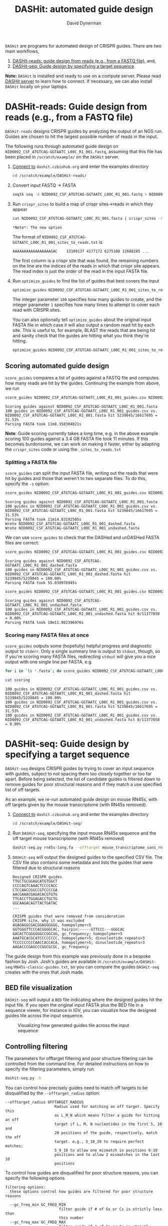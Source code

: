 #+TITLE: DASHit: automated guide design
#+AUTHOR: David Dynerman
#+EMAIL: david.dynerman@czbiohub.org

=DASHit= are programs for automated design of CRISPR guides. There are two main workflows,

1. [[DASHit-reads][DASHit-reads: guide design from reads (e.g., from a FASTQ file),]] and,
2. [[DASHit-seq][DASHit-seq: Guide design by specifying a target sequence]].

*Note:* =DASHit= is installed and ready to use on a compute
server. Please read [[server][DASHit server]] to learn how to connect. If
necessary, we can also install =DASHit= locally on your laptops.

* DASHit-reads: Guide design from reads (e.g., from a FASTQ file)
<<DASHit-reads>>
=DASHit-reads= designs CRISPR guides by analyzing the output of an NGS run. Guides are chosen to hit the largest possible number of reads in the input.

The following runs through automated guide design on
=NID0092_CSF_ATGTCAG-GGTAATC_L00C_R1_001.fastq=, assuming that this
file has been placed in =/scratch/example/= on the =DASHit= server.

   1. [[server][Connect to]] =dashit.czbiohub.org= and enter the examples directory
      #+BEGIN_SRC bash
cd /scratch/example/DASHit-reads/ 
      #+END_SRC
   1. Convert input FASTQ -> FASTA
      #+BEGIN_SRC bash
seqtk seq -A NID0092_CSF_ATGTCAG-GGTAATC_L00C_R1_001.fastq > NID0092_CSF_ATGTCAG-GGTAATC_L00C_R1_001.fasta 
      #+end_SRC
   2. Run =crispr_sites= to build a map of crispr sites->reads in which they appear
      #+BEGIN_SRC bash
cat NID0092_CSF_ATGTCAG-GGTAATC_L00C_R1_001.fasta | crispr_sites -r > NID0092_CSF_ATGTCAG-GGTAATC_L00C_R1_001_sites_to_reads.txt
      #+END_SRC
      #+BEGIN_EXAMPLE
      *Note*: The new option
      #+END_EXAMPLE
      The format of =NID0092_CSF_ATGTCAG-GGTAATC_L00C_R1_001_sites_to_reads.txt= is
      #+BEGIN_EXAMPLE
AAAAAAAAAAAAAAAAAGAC    13109137 4177172 6275108 12688285 ... 
      #+END_EXAMPLE
      The first column is a crispr site that was found, the remaining
      numbers on the line are the indices of the reads in which that
      crispr site appears. The read index is just the order of the
      read in the input FASTA file.
   3. Run =optimize_guides= to find the list of guides that best covers the input
      #+BEGIN_SRC bash
optimize_guides NID0092_CSF_ATGTCAG-GGTAATC_L00C_R1_001_sites_to_reads.txt 100 1 > NID0092_CSF_ATGTCAG-GGTAATC_L00C_R1_001_guides.csv
      #+END_SRC
      The integer parameter =100= specifies how many guides to create, and the integer parameter =1= specifies how many times to attempt to cover each read with CRISPR sites.

      You can also optionally tell =optimize_guides= about the
      original input FASTA file in which case it will also output a
      random read hit by each site. This is useful to, for example,
      BLAST the reads that are being hit and sanity check that the
      guides are hitting what you think they're hitting.
      #+BEGIN_SRC bash
optimize_guides NID0092_CSF_ATGTCAG-GGTAATC_L00C_R1_001_sites_to_reads.txt 100 1 NID0092_CSF_ATGTCAG-GGTAATC_L00C_R1_001.fasta > NID0092_CSF_ATGTCAG-GGTAATC_L00C_R1_001_guides.csv
      #+END_SRC

** Scoring automated guide design
=score_guides= compares a list of guides against a FASTQ file and computes how many reads are hit by the guides. Continuing the example from above, we run

#+BEGIN_SRC bash
score_guides NID0092_CSF_ATGTCAG-GGTAATC_L00C_R1_001_guides.csv NID0092_CSF_ATGTCAG-GGTAATC_L00C_R1_001.fasta
#+END_SRC

#+BEGIN_EXAMPLE
Scoring guides against NID0092_CSF_ATGTCAG-GGTAATC_L00C_R1_001.fasta
100 guides in NID0092_CSF_ATGTCAG-GGTAATC_L00C_R1_001_guides.csv vs. NID0092_CSF_ATGTCAG-GGTAATC_L00C_R1_001.fasta hit 5239845/16617695 = 31.53%
Parsing FASTA took 11m8.358304821s
#+END_EXAMPLE

*Note*: Guide scoring currently takes a long time, e.g. in the above
example scoring 100 guides against a 3.4 GB FASTA file took 11
minutes. If this becomes burdonsome, we can work on making it faster,
either by adapting the =crispr_sites= code or using the
=_sites_to_reads.txt=



*** Splitting a FASTA file
=score_guides= can split the input FASTA file, writing out the reads that were hit by guides and those that weren't to two separate files. To do this, specify the =-s= option:

#+BEGIN_SRC bash
score_guides NID0092_CSF_ATGTCAG-GGTAATC_L00C_R1_001_guides.csv NID0092_CSF_ATGTCAG-GGTAATC_L00C_R1_001.fasta -s
#+END_SRC

#+BEGIN_EXAMPLE
Scoring guides against NID0092_CSF_ATGTCAG-GGTAATC_L00C_R1_001.fasta
100 guides in NID0092_CSF_ATGTCAG-GGTAATC_L00C_R1_001_guides.csv vs. NID0092_CSF_ATGTCAG-GGTAATC_L00C_R1_001.fasta hit 5239845/16617695 = 31.53%
Parsing FASTA took 11m14.83192505s
Wrote NID0092_CSF_ATGTCAG-GGTAATC_L00C_R1_001_dashed.fasta
Wrote NID0092_CSF_ATGTCAG-GGTAATC_L00C_R1_001_undashed.fasta
#+END_EXAMPLE

We can use =score_guides= to check that the DASHed and unDASHed FASTA files are correct:

#+BEGIN_SRC bash
score_guides NID0092_CSF_ATGTCAG-GGTAATC_L00C_R1_001_guides.csv NID0092_CSF_ATGTCAG-GGTAATC_L00C_R1_001_dashed.fasta
#+END_SRC

#+BEGIN_EXAMPLE
Scoring guides against NID0092_CSF_ATGTCAG-GGTAATC_L00C_R1_001_dashed.fasta
100 guides in NID0092_CSF_ATGTCAG-GGTAATC_L00C_R1_001_guides.csv vs. NID0092_CSF_ATGTCAG-GGTAATC_L00C_R1_001_dashed.fasta hit 5239845/5239845 = 100.00%
Parsing FASTA took 55.039976945s
#+END_EXAMPLE

#+BEGIN_SRC bash
score_guides NID0092_CSF_ATGTCAG-GGTAATC_L00C_R1_001_guides.csv NID0092_CSF_ATGTCAG-GGTAATC_L00C_R1_001_undashed.fasta
#+END_SRC

#+BEGIN_EXAMPLE
Scoring guides against NID0092_CSF_ATGTCAG-GGTAATC_L00C_R1_001_undashed.fasta
100 guides in NID0092_CSF_ATGTCAG-GGTAATC_L00C_R1_001_guides.csv vs. NID0092_CSF_ATGTCAG-GGTAATC_L00C_R1_001_undashed.fasta hit 0/11377850 = 0.00%
Parsing FASTA took 10m11.982396976s
#+END_EXAMPLE

*** Scoring many FASTA files at once
=score_guides= outputs some (hopefully) helpful progress and diagnostic output to =stderr=. Only a single summary line is output to =stdout=, though, so if you're scoring many FASTA files, redirecting =stdout= will give you a nice output with one single line per FASTA, e.g.

#+BEGIN_SRC bash
for i in `ls *.fasta`; do score_guides NID0092_CSF_ATGTCAG-GGTAATC_L00C_R1_001_guides.csv $i >> scoring; done
#+END_SRC

#+BEGIN_SRC bash
cat scoring
#+END_SRC

#+BEGIN_EXAMPLE
100 guides in NID0092_CSF_ATGTCAG-GGTAATC_L00C_R1_001_guides.csv vs. NID0092_CSF_ATGTCAG-GGTAATC_L00C_R1_001_dashed.fasta hit 5239845/5239845 = 100.00%
100 guides in NID0092_CSF_ATGTCAG-GGTAATC_L00C_R1_001_guides.csv vs. NID0092_CSF_ATGTCAG-GGTAATC_L00C_R1_001.fasta hit 5239845/16617695 = 31.53%
100 guides in NID0092_CSF_ATGTCAG-GGTAATC_L00C_R1_001_guides.csv vs. NID0092_CSF_ATGTCAG-GGTAATC_L00C_R1_001_undashed.fasta hit 0/11377850 = 0.00%
#+END_EXAMPLE

* DASHit-seq: Guide design by specifying a target sequence
<<DASHit-seq>> 
=DASHit-seq= designs CRISPR guides by trying to cover
an input sequence with guides, subject to not spacing them too closely
together or too far apart. Before being selected, the list of
candidate guides is filtered down to remove guides for poor structural
reasons and if they match a use specified list of off targets.

As an example, we re-run automated guide design on mouse RN45s, with
off targets given by the mouse transcriptome (with RN45s removed).

   1. [[server][Connect to]] =dashit.czbiohub.org= and enter the examples directory
      #+BEGIN_SRC bash
cd /scratch/example/DASHit-seq/ 
      #+END_SRC
   2. Run =DASHit-seq=, specifying the input mouse RN45s sequence and the off target mouse transcriptome (with RN45s removed)
      #+BEGIN_SRC bash
dashit-seq.py rn45s-long.fa --offtarget mouse_transcriptome_sans_rn45s > mouse_rn45s_guides.csv         
      #+END_SRC
   3. =DASHit-seq= will output the designed guides to the specified CSV file. The CSV file also contains some metadata and lists the guides that were filtered due to structural reasons
      #+BEGIN_EXAMPLE
Designed CRISPR guides
TTGCTGCGGAGCATGTGGCT
CCCCAGTCAAACTCCCCACC
CTCCAACCGGCCGTCCCCGA
AACGAAACGAGACACGTGTG
TTCACCTTGGAGACCTGCTG
GGCAAGACAGTTACTGATAC
...      
      #+END_EXAMPLE

      #+BEGIN_EXAMPLE
CRISPR guides that were removed from consideration
CRISPR site, why it was excluded
AGAGAGGCGACGGAGGGGGG, homopolymer>5
GGTGGGTTCCCACGGGGCAC, hairpin:-----GTTCCC---GGGCAC
GACACTCGGGGGGCCGGCGG, gc_frequency; homopolymer>5
AAATGCACGCATCCCCCCCC, homopolymer>5; dinucleotide_repeats>3
TCCCCCCCCCAACCACCACA, homopolymer>5; dinucleotide_repeats>3
AAGACCCGAGCCCGGCGCGC, gc_frequency
      #+END_EXAMPLE

The guide design from this example was previously done in a bespoke
fashion by Josh. Josh's guides are available in
=/scratch/example/DASHit-seq/RN45s-classic-guides.txt=, so you can
compare the guides =DASHit-seq= creates with the ones that Josh made.

** BED file visualization
=DASHit-seq= will output a =BED= file indicating where the designed
guides hit the input file. If you open the original input FASTA plus
the BED file in a sequence viewer, for instance in IGV, you can
visualize how the designed guides tile across the input sequence.

#+CAPTION: Visualizing how generated guides tile across the input sequence
#+ATTR_HTML: :width 800px
[[./bed.png]]

** Controlling filtering
The parameters for offtarget filtering and poor structure filtering
can be controlled from the command line. For detailed instructions on how to specify the filtering parameters, simply run 

#+BEGIN_SRC bash
dashit-seq.py -h
#+END_SRC

You can control how precisely guides need to match off targets to be disqualified by the =--offtarget_radius= option:

#+BEGIN_EXAMPLE
--offtarget_radius OFFTARGET_RADIUS
                      Radius used for matching an off target. Specify this
                      as L_M_N which means filter a guide for hitting an off
                      target if L, M, N nucleotides in the first 5, 10 and
                      20 positions of the guide, respectively, match the off
                      target. e.g., 5_10_20 to require perfect matches;
                      5_9_18 to allow one mismatch in positions 6-10
                      positions and to allow 2 mismatches in the last 10
                      positions
#+END_EXAMPLE

To control how guides are disqualified for poor structure reasons, you can specify the following options

#+BEGIN_EXAMPLE
filtering options:
  these options control how guides are filtered for poor structure reasons

  --gc_freq_min GC_FREQ_MIN
                        filter guide if # of Gs or Cs is strictly less than
                        this number
  --gc_freq_max GC_FREQ_MAX
                        filter guide if # of Gs or Cs is strictly greater than
                        this number
  --homopolymer HOMOPOLYMER
                        filter guide if strictly more than this number of a
                        single consecutive nucleotide appears, e.g., AAAAA
  --dinucleotide_repeats DINUCLEOTIDE_REPEATS
                        filter guide if strictly more than this number of a
                        single dinucleotide repeats occur, e.g. ATATAT
  --hairpin_min_inner HAIRPIN_MIN_INNER
                        filter guide if a hairpin occurs with >=this inner
                        hairpin spacing, e.g., oooooIIIooooo, where the o are
                        reverse complements and III is the inner hairpin
                        spacing
  --hairpin_min_outer HAIRPIN_MIN_OUTER
                        filter guide if a hairpin occurs with >=this outer
                        hairpin width, e.g., oooooIIIooooo, where the o are
                        reverse complements and ooooo is the outer hairpin
#+END_EXAMPLE

** Generating an off target input file
The off target file specified for =DASHit-seq= is simply a list of CRISPR sites that occur in the off target sequence you want to avoid. This file can be prepared using =crispr_sites= in =special_ops_crispr_tools=. 

1. Convert the off target sequence into a FASTA file, say =offtarget.fasta=
   2. Run =crispr_sites= on the off target FASTA file
      #+BEGIN_SRC bash
cat offtarget.fasta | crispr_sites > offtargets.txt
      #+END_SRC

*Note*: Currently =crispr_sites= is also outputting additional information about each site which is used by =DASHit-reads=. You won't need this information for use as offtarget, so you should open the =offtargets.txt= generated above and delete everything but the first column.


* DASHit server
<<server>>
David has setup =dashit.czbiohub.org=, an EC2 instance we can use for
guide design that has all the =DASHit= software pre-installed. For now
this makes things easier by not requiring you to install development
packages on your local machines.  If running =DASHit= remotely becomes
too annoying, then talk to David about getting =DASHit= setup on your
local machine.

** Connecting
1. Get an SSH key =id_dashit= from David or Emily, and place it in =~/.ssh/=
2. Set the permissions on the SSH key appropriately
   #+BEGIN_SRC bash
   chmod 600 ~/.ssh/id_dashit
   #+END_SRC
3. SSH in
   #+BEGIN_SRC bash
   ssh -i ~/.ssh/id_dashit dashit@dashit.czbiohub.org
   #+END_SRC

** Storage
The =/home/dashit= home directory is on a small 8GB partition used for
the operating system. A 500 GB partition is mounted as =/scratch=, so
use that for your =FASTQ=, etc files.

You can:
1. Upload input files to =/scratch= directly, or,
2. Run =aws cp= on the dashit server to copy directly from S3.
   - To do this you'll need to setup your AWS credentials on =dashit.czbiohub.org= 

* DASHit source code
- =DASHit-seq= is implemented as a literate programming file which you can view here [[file:dashit-seq.org][here]].
- You can view the =DASHit-reads= programs, =crispr_sites= and =optimize_guides=, [[https://github.com/czbiohub/special_ops_crispr_tools/tree/emperordali/guides_to_reads/crispr_sites][here]] and [[https://github.com/czbiohub/special_ops_crispr_tools/tree/emperordali/guides_to_reads/dashit][here]]. 
